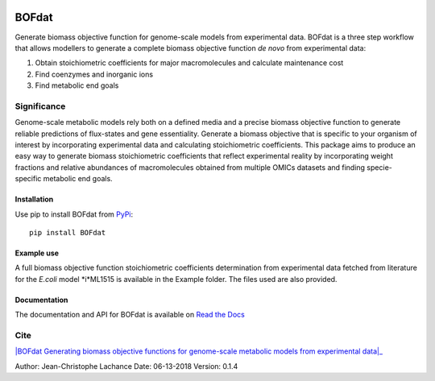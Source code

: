 |License| |Documentation|

BOFdat
======
Generate biomass objective function for genome-scale models from experimental data.
BOFdat is a three step workflow that allows modellers to generate a complete biomass objective function *de novo* from experimental data:

1. Obtain stoichiometric coefficients for major macromolecules and calculate maintenance cost

2. Find coenzymes and inorganic ions

3. Find metabolic end goals


Significance
------------

Genome-scale metabolic models rely both on a defined media and a precise biomass objective function to generate reliable predictions of flux-states and gene essentiality. Generate a biomass objective that is specific to your organism of interest by incorporating experimental data and calculating stoichiometric coefficients. This package aims to produce an easy way to generate biomass stoichiometric coefficients that reflect experimental reality by incorporating weight fractions and relative abundances of macromolecules obtained from multiple OMICs datasets and finding specie-specific metabolic end goals. 

Installation
~~~~~~~~~~~~

Use pip to install BOFdat from `PyPi`_::

	pip install BOFdat


.. _PyPi: https://pypi.org/project/BOFdat/

Example use
~~~~~~~~~~~

A full biomass objective function stoichiometric coefficients determination from experimental data fetched from literature for the *E.coli* model *i*ML1515 is available in the Example folder. The files used are also provided. 


Documentation
~~~~~~~~~~~~~
The documentation and API for BOFdat is available on `Read the Docs`_ 

.. _Read the docs: http://BOFdat.readthedocs.org/


Cite
----

|BOFdat Generating biomass objective functions for genome-scale metabolic models from experimental data|_


.. _BOFdat Generating biomass objective functions for genome-scale metabolic models from experimental data: https://doi.org/10.1371/journal.pcbi.1006971
.. |Lachance JC et al| replace:: BOFdat: Generating biomass objective functions for genome-scale metabolic models from experimental data

.. |License| image:: https://img.shields.io/badge/License-MIT-blue.svg
    :target: https://github.com/jclachance/BOFdat/blob/master/LICENSE
.. |Documentation| image:: https://readthedocs.org/projects/BOFdat/badge/?version=master
    :target: https://bofdat.readthedocs.io/en/latest/index.html

Author: Jean-Christophe Lachance
Date: 06-13-2018
Version: 0.1.4
